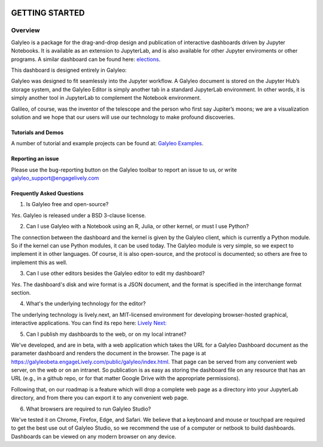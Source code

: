 .. image :: images/galyleo-logo.png
   :width: 100

###############
GETTING STARTED
###############

Overview
========

Galyleo is a package  for the  drag-and-drop  design and publication of  interactive dashboards driven by Jupyter Notebooks.  It is available as an extension to JupyterLab, and is also available for other Jupyter enviroments or other programs.  A similar dashboard can be found here: `elections <https://editor.engagelively.com/lively.freezer/frozenParts/rick/US_Presidential_Election/index.html>`_.

This dashboard is designed entirely in Galyleo:

.. image:: images/FullDashboard.png

Galyleo was designed to fit  seamlessly into  the Jupyter workflow.  A Galyleo document is stored on the Jupyter Hub’s storage system, and the Galyleo Editor is simply another tab in a standard JupyterLab environment.  In other words, it is  simply another tool in JupyterLab to complement the Notebook environment.  

Galileo, of course, was the inventor of the telescope and the person who first say Jupiter’s moons; we are a visualization solution and we hope that our users will use our technology to make profound discoveries.

Tutorials and Demos
-------------------

A number of tutorial and example projects can be found at: `Galyleo Examples <https://github.com/engageLively/galyleo-examples>`_.


Reporting an issue
-------------------
Please use the bug-reporting button on the Galyleo toolbar to report an issue to us, or write galyleo_support@engagelively.com

Frequently Asked Questions
---------------------------
1. Is Galyleo free and open-source?
   
*Yes*.  Galyleo is released under a BSD 3-clause license.

2. Can I use Galyleo with a Notebook using an R, Julia, or  other kernel, or must I use Python?

The connection between the dashboard and the kernel is given by the Galyleo client, which is currently a Python module.  So if the kernel can use Python modules, it can be used today.  The Galyleo module is very simple, so we expect to implement it in other languages.  Of course, it is also open-source, and the protocol is documented; so others are free to implement this as well.

3. Can I use other editors besides the Galyleo editor to edit my dashboard?

*Yes*.  The dashboard's disk and wire format is a JSON document, and the format is specified in the interchange format section.

4. What's the underlying technology for the editor?
   
The underlying technology  is lively.next, an MIT-licensed environment for developing browser-hosted graphical, interactive applications.  You can find its repo here: `Lively Next: <https://github.com/LivelyKernel/lively.next>`_

5. Can I publish my dashboards to the web, or on my local intranet?
   
We've developed, and are in beta, with  a web application which  takes the URL for a Galyleo Dashboard document as the  parameter dashboard and renders the document in the browser.  The page is at https://galyleobeta.engageLively.com/public/galyleo/index.html.  That page can be served from any convenient web server, on the web or on an intranet.    So publication is as easy as storing the dashboard file on any resource that has an URL (e.g., in a github repo, or for that matter Google Drive with the appropriate permissions).

Following that, on our roadmap is a feature which will drop a complete web page as a directory into your JupyterLab directory, and from there you can export it to any convenient web page.

6. What browsers are required to run Galyleo Studio?

We've tested it on Chrome, Firefox, Edge,  and Safari.  We believe that a keybnoard and mouse or touchpad are required to get the best use out of Galyleo Studio, so we recommend the use of a computer or netbook to build dashboards.  Dashboards can be viewed on any modern browser on any device.



